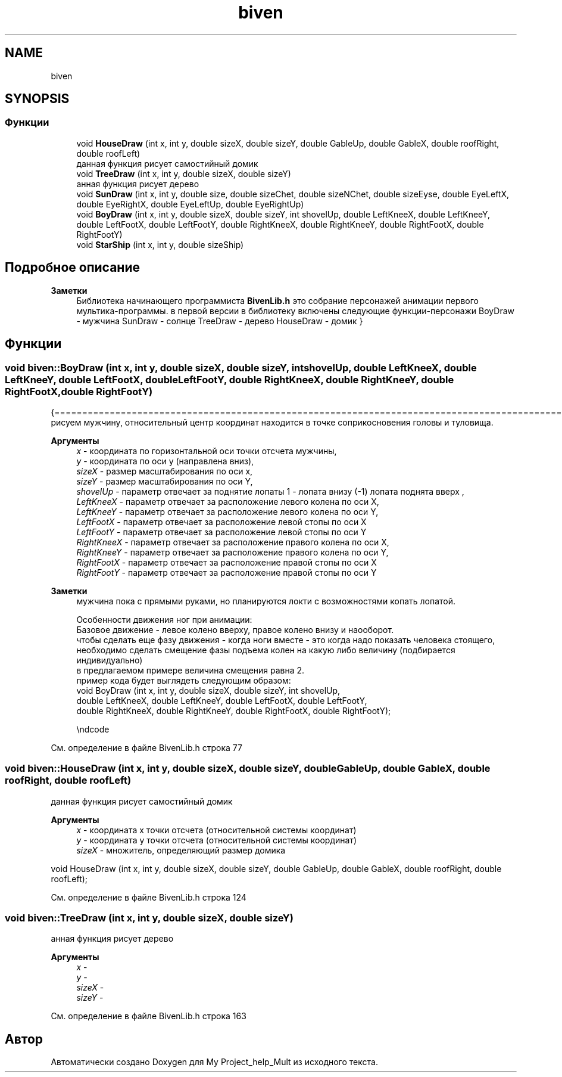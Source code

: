 .TH "biven" 3 "Сб 22 Май 2021" "My Project_help_Mult" \" -*- nroff -*-
.ad l
.nh
.SH NAME
biven
.SH SYNOPSIS
.br
.PP
.SS "Функции"

.in +1c
.ti -1c
.RI "void \fBHouseDraw\fP (int x, int y, double sizeX, double sizeY, double GableUp, double GableX, double roofRight, double roofLeft)"
.br
.RI "данная функция рисует самостийный домик "
.ti -1c
.RI "void \fBTreeDraw\fP (int x, int y, double sizeX, double sizeY)"
.br
.RI "анная функция рисует дерево "
.ti -1c
.RI "void \fBSunDraw\fP (int x, int y, double size, double sizeChet, double sizeNChet, double sizeEyse, double EyeLeftX, double EyeRightX, double EyeLeftUp, double EyeRightUp)"
.br
.ti -1c
.RI "void \fBBoyDraw\fP (int x, int y, double sizeX, double sizeY, int shovelUp, double LeftKneeX, double LeftKneeY, double LeftFootX, double LeftFootY, double RightKneeX, double RightKneeY, double RightFootX, double RightFootY)"
.br
.ti -1c
.RI "void \fBStarShip\fP (int x, int y, double sizeShip)"
.br
.in -1c
.SH "Подробное описание"
.PP 

.PP
\fBЗаметки\fP
.RS 4
Библиотека начинающего программиста \fBBivenLib\&.h\fP это собрание персонажей анимации первого мультика-программы\&. в первой версии в библиотеку включены следующие функции-персонажи BoyDraw - мужчина SunDraw - солнце TreeDraw - дерево HouseDraw - домик } 
.RE
.PP

.SH "Функции"
.PP 
.SS "void biven::BoyDraw (int x, int y, double sizeX, double sizeY, int shovelUp, double LeftKneeX, double LeftKneeY, double LeftFootX, double LeftFootY, double RightKneeX, double RightKneeY, double RightFootX, double RightFootY)"
{================================================================================================ 
.br
 рисуем мужчину, относительный центр координат находится в точке соприкосновения головы и туловища\&.
.PP
\fBАргументы\fP
.RS 4
\fIx\fP - координата по горизонтальной оси точки отсчета мужчины, 
.br
\fIy\fP - координатa по оси y (направлена вниз), 
.br
\fIsizeX\fP - размер масштабирования по оси х, 
.br
\fIsizeY\fP - размер масштабирования по оси Y, 
.br
\fIshovelUp\fP - параметр отвечает за поднятие лопаты 1 - лопата внизу (-1) лопата поднята вверх , 
.br
\fILeftKneeX\fP - параметр отвечает за расположение левого колена по оси Х, 
.br
\fILeftKneeY\fP - параметр отвечает за расположение левого колена по оси Y, 
.br
\fILeftFootX\fP - параметр отвечает за расположение левой стопы по оси Х 
.br
\fILeftFootY\fP - параметр отвечает за расположение левой стопы по оси Y
.br
\fIRightKneeX\fP - параметр отвечает за расположение правого колена по оси Х, 
.br
\fIRightKneeY\fP - параметр отвечает за расположение правого колена по оси Y, 
.br
\fIRightFootX\fP - параметр отвечает за расположение правой стопы по оси Х 
.br
\fIRightFootY\fP - параметр отвечает за расположение правой стопы по оси Y
.RE
.PP
\fBЗаметки\fP
.RS 4
мужчина пока с прямыми руками, но планируются локти с возможностями копать лопатой\&. 
.PP
.nf
   Особенности движения ног при анимации:
   Базовое движение - левое колено вверху, правое колено внизу и наооборот.
   чтобы сделать еще фазу движения - когда ноги вместе - это когда надо показать человека стоящего,
   необходимо сделать смещение фазы подъема колен на какую либо величину (подбирается индивидуально)
   в предлагаемом примере величина смещения равна 2.
   пример кода будет выглядеть следующим образом:
   \code
      void BoyDraw (int x, int y, double sizeX, double sizeY, int shovelUp,
                   double LeftKneeX,  double LeftKneeY,  double LeftFootX,  double LeftFootY,
                   double RightKneeX, double RightKneeY, double RightFootX, double RightFootY);

   \endcode

.fi
.PP
 
.RE
.PP

.PP
См\&. определение в файле BivenLib\&.h строка 77
.SS "void biven::HouseDraw (int x, int y, double sizeX, double sizeY, double GableUp, double GableX, double roofRight, double roofLeft)"

.PP
данная функция рисует самостийный домик 
.PP
\fBАргументы\fP
.RS 4
\fIx\fP - координата х точки отсчета (относительной системы координат) 
.br
\fIy\fP - координата y точки отсчета (относительной системы координат) 
.br
\fIsizeX\fP - множитель, определяющий размер домика
.RE
.PP
.PP
.nf
void HouseDraw (int x, int y, double sizeX, double sizeY, double GableUp, double GableX, double roofRight, double roofLeft);
.fi
.PP
 
.PP
См\&. определение в файле BivenLib\&.h строка 124
.SS "void biven::TreeDraw (int x, int y, double sizeX, double sizeY)"

.PP
анная функция рисует дерево 
.PP
\fBАргументы\fP
.RS 4
\fIx\fP - 
.br
\fIy\fP - 
.br
\fIsizeX\fP - 
.br
\fIsizeY\fP - 
.RE
.PP

.PP
См\&. определение в файле BivenLib\&.h строка 163
.SH "Автор"
.PP 
Автоматически создано Doxygen для My Project_help_Mult из исходного текста\&.
